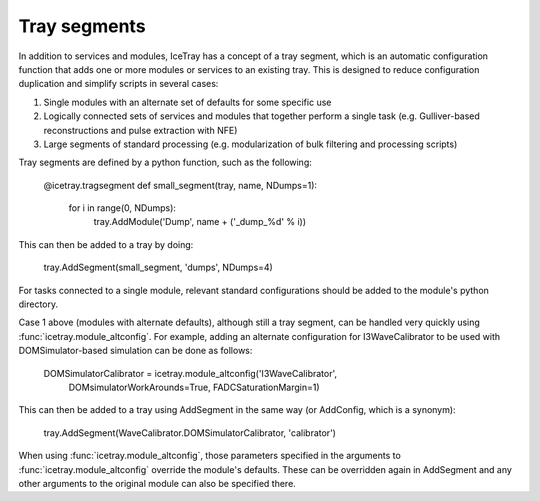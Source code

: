Tray segments
=============

In addition to services and modules, IceTray has a concept of a tray segment, which is an automatic configuration function that adds one or more modules or services to an existing tray. This is designed to reduce configuration duplication and simplify scripts in several cases:

1. Single modules with an alternate set of defaults for some specific use
2. Logically connected sets of services and modules that together perform a single task (e.g. Gulliver-based reconstructions and pulse extraction with NFE)
3. Large segments of standard processing (e.g. modularization of bulk filtering and processing scripts)

Tray segments are defined by a python function, such as the following:

  @icetray.tragsegment
  def small_segment(tray, name, NDumps=1): 
    for i in range(0, NDumps):
      tray.AddModule('Dump', name + ('_dump_%d' % i))

This can then be added to a tray by doing:

  tray.AddSegment(small_segment, 'dumps', NDumps=4)

For tasks connected to a single module, relevant standard configurations should be added to the module's python directory.

Case 1 above (modules with alternate defaults), although still a tray segment, can be handled very quickly using :func:`icetray.module_altconfig`. For example, adding an alternate configuration for I3WaveCalibrator to be used with DOMSimulator-based simulation can be done as follows:

  DOMSimulatorCalibrator = icetray.module_altconfig('I3WaveCalibrator',
    DOMsimulatorWorkArounds=True, FADCSaturationMargin=1) 

This can then be added to a tray using AddSegment in the same way (or AddConfig, which is a synonym):

  tray.AddSegment(WaveCalibrator.DOMSimulatorCalibrator, 'calibrator')

When using :func:`icetray.module_altconfig`, those parameters specified in the arguments to :func:`icetray.module_altconfig` override the module's defaults. These can be overridden again in AddSegment and any other arguments to the original module can also be specified there.
